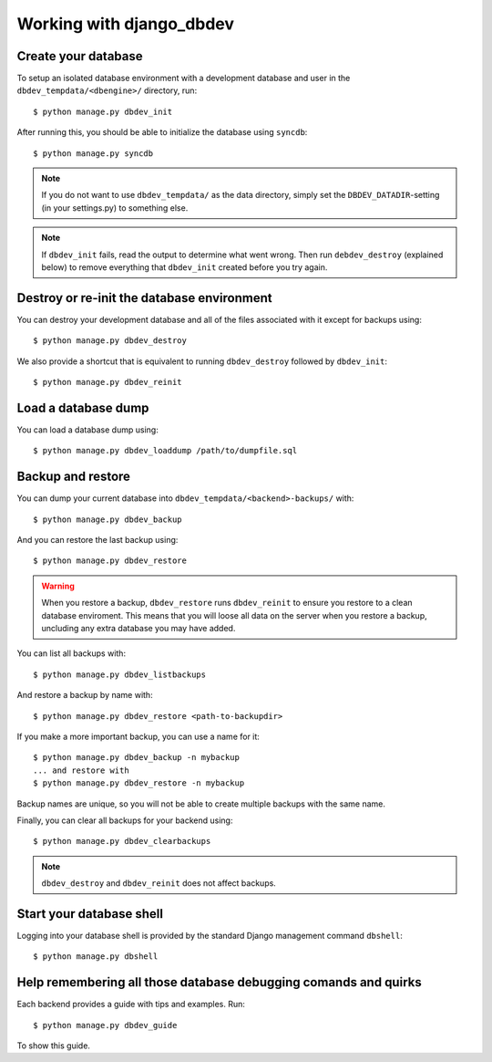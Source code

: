 #########################
Working with django_dbdev
#########################


********************
Create your database
********************

To setup an isolated database environment with a development database and user in the ``dbdev_tempdata/<dbengine>/`` directory, run::

    $ python manage.py dbdev_init

After running this, you should be able to initialize the database using ``syncdb``::

    $ python manage.py syncdb

.. note::

    If you do not want to use ``dbdev_tempdata/`` as the data directory,
    simply set the ``DBDEV_DATADIR``-setting (in your settings.py) to
    something else.

.. note::

    If ``dbdev_init`` fails, read the output to determine what went wrong.
    Then run ``debdev_destroy`` (explained below) to remove everything that
    ``dbdev_init`` created before you try again.



*******************************************
Destroy or re-init the database environment
*******************************************
You can destroy your development database and all of the files associated with it except for backups using::

    $ python manage.py dbdev_destroy

We also provide a shortcut that is equivalent to running ``dbdev_destroy`` followed by ``dbdev_init``::

    $ python manage.py dbdev_reinit


********************
Load a database dump
********************
You can load a database dump using::

    $ python manage.py dbdev_loaddump /path/to/dumpfile.sql


******************
Backup and restore
******************
You can dump your current database into ``dbdev_tempdata/<backend>-backups/`` with::

    $ python manage.py dbdev_backup

And you can restore the last backup using::

    $ python manage.py dbdev_restore

.. warning::

    When you restore a backup, ``dbdev_restore`` runs ``dbdev_reinit`` to
    ensure you restore to a clean database enviroment. This means that you
    will loose all data on the server when you restore a backup, uncluding
    any extra database you may have added.

You can list all backups with::

    $ python manage.py dbdev_listbackups

And restore a backup by name with::

    $ python manage.py dbdev_restore <path-to-backupdir>

If you make a more important backup, you can use a name for it::

    $ python manage.py dbdev_backup -n mybackup
    ... and restore with
    $ python manage.py dbdev_restore -n mybackup

Backup names are unique, so you will not be able to create multiple backups with
the same name.

Finally, you can clear all backups for your backend using::

    $ python manage.py dbdev_clearbackups

.. note::
    ``dbdev_destroy`` and ``dbdev_reinit`` does not affect backups.


*************************
Start your database shell
*************************
Logging into your database shell is provided by the standard Django management command ``dbshell``::

    $ python manage.py dbshell


****************************************************************
Help remembering all those database debugging comands and quirks
****************************************************************
Each backend provides a guide with tips and examples. Run::

    $ python manage.py dbdev_guide

To show this guide.
